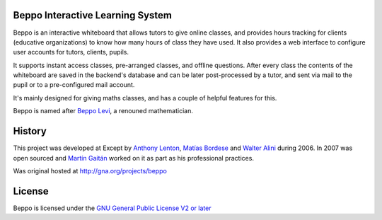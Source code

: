 Beppo Interactive Learning System
---------------------------------

Beppo is an interactive whiteboard that allows tutors to give 
online classes, and provides hours tracking for clients (educative 
organizations) to know how many hours of class they have used. 
It also provides a web interface to configure user accounts 
for tutors, clients, pupils.

It supports instant access classes, pre-arranged classes, 
and offline questions. After every class the contents of the whiteboard 
are saved in the backend's database and can be later post-processed 
by a tutor, and sent via mail to the pupil or to a pre-configured 
mail account.

It's mainly designed for giving maths classes, and has a couple of 
helpful features for this.

Beppo is named after `Beppo Levi <http://en.wikipedia.org/wiki/Beppo_Levi>`_, 
a renouned mathematician. 

History
--------

This project was developed at Except by `Anthony Lenton`_, `Matías Bordese`_
and `Walter Alini`_ during 2006. In 2007 was open sourced and `Martín Gaitán`_
worked on it as part as his professional practices.  

Was original hosted at http://gna.org/projects/beppo

.. _Anthony Lenton: https://github.com/elachuni
.. _Matías Bordese: https://github.com/mbordese
.. _Walter Alini: https://github.com/walteralini
.. _Martín Gaitán: https://github.com/mgaitan

License
-------

Beppo is licensed under the `GNU General Public License V2 or later 
<http://www.gnu.org/licenses/old-licenses/gpl-2.0.html>`_

